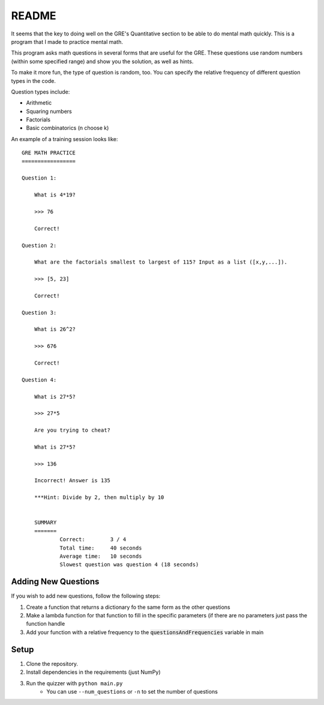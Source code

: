 README
======

It seems that the key to doing well on the GRE's Quantitative section to be able to do mental math quickly.
This is a program that I made to practice mental math.

This program asks math questions in several forms that are useful for the GRE.
These questions use random numbers (within some specified range) and show you the solution, as well as hints. 

To make it more fun, the type of question is random, too.
You can specify the relative frequency of different question types in the code.

Question types include:

* Arithmetic
* Squaring numbers
* Factorials
* Basic combinatorics (n choose k)


An example of a training session looks like:

::

    GRE MATH PRACTICE
    =================

    Question 1:
    
        What is 4*19?
        
        >>> 76
        
        Correct!

    Question 2:
    
        What are the factorials smallest to largest of 115? Input as a list ([x,y,...]).
        
        >>> [5, 23]
        
        Correct!

    Question 3:
    
        What is 26^2?
        
        >>> 676
        
        Correct!

    Question 4:
    
        What is 27*5?
        
        >>> 27*5
        
        Are you trying to cheat?

        What is 27*5?
        
        >>> 136
        
        Incorrect! Answer is 135
                
        ***Hint: Divide by 2, then multiply by 10


	SUMMARY
	=======
		Correct:       	3 / 4
		Total time:   	40 seconds
		Average time: 	10 seconds
		Slowest question was question 4 (18 seconds)

Adding New Questions
--------------------
If you wish to add new questions, follow the following steps:

1. Create a function that returns a dictionary fo the same form as the
   other questions
2. Make a lambda function for that function to fill in the specific
   parameters (if there are no parameters just pass the function handle
3. Add your function with a relative frequency to the
   :code:`questionsAndFrequencies` variable in main

Setup
-----

1. Clone the repository.
2. Install dependencies in the requirements (just NumPy)
3. Run the quizzer with ``python main.py``
    * You can use ``--num_questions`` or ``-n`` to set the number of questions


